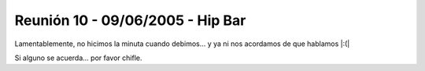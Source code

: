 
Reunión 10 - 09/06/2005 - Hip Bar
=================================

Lamentablemente, no hicimos la minuta cuando debimos... y ya ni nos acordamos de que hablamos |:(|

Si alguno se acuerda... por favor chifle.

